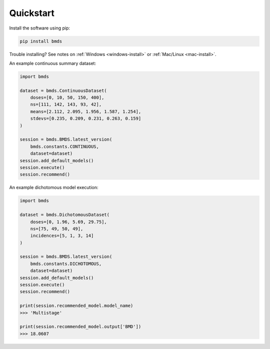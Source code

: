 Quickstart
~~~~~~~~~~

Install the software using pip:

.. code-block:: bash

    pip install bmds

Trouble installing? See notes on :ref:`Windows <windows-install>` or :ref:`Mac/Linux <mac-install>`.

An example continuous summary dataset:

.. code-block:: python

    import bmds

    dataset = bmds.ContinuousDataset(
        doses=[0, 10, 50, 150, 400],
        ns=[111, 142, 143, 93, 42],
        means=[2.112, 2.095, 1.956, 1.587, 1.254],
        stdevs=[0.235, 0.209, 0.231, 0.263, 0.159]
    )

    session = bmds.BMDS.latest_version(
        bmds.constants.CONTINUOUS,
        dataset=dataset)
    session.add_default_models()
    session.execute()
    session.recommend()

An example dichotomous model execution:

.. code-block:: python

    import bmds

    dataset = bmds.DichotomousDataset(
        doses=[0, 1.96, 5.69, 29.75],
        ns=[75, 49, 50, 49],
        incidences=[5, 1, 3, 14]
    )

    session = bmds.BMDS.latest_version(
        bmds.constants.DICHOTOMOUS,
        dataset=dataset)
    session.add_default_models()
    session.execute()
    session.recommend()

    print(session.recommended_model.model_name)
    >>> 'Multistage'

    print(session.recommended_model.output['BMD'])
    >>> 18.0607
